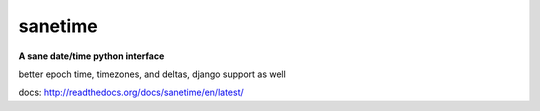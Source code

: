 sanetime
========

**A sane date/time python interface**

better epoch time, timezones, and deltas, django support as well

docs: http://readthedocs.org/docs/sanetime/en/latest/

